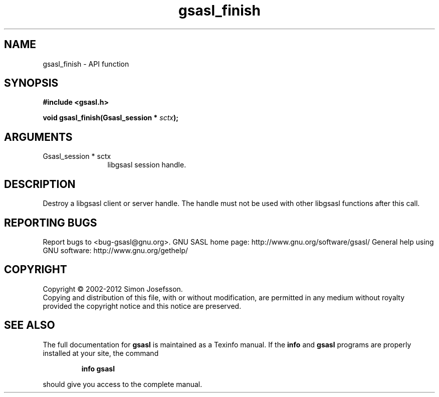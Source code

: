 .\" DO NOT MODIFY THIS FILE!  It was generated by gdoc.
.TH "gsasl_finish" 3 "1.8.1" "gsasl" "gsasl"
.SH NAME
gsasl_finish \- API function
.SH SYNOPSIS
.B #include <gsasl.h>
.sp
.BI "void gsasl_finish(Gsasl_session * " sctx ");"
.SH ARGUMENTS
.IP "Gsasl_session * sctx" 12
libgsasl session handle.
.SH "DESCRIPTION"
Destroy a libgsasl client or server handle.  The handle must not be
used with other libgsasl functions after this call.
.SH "REPORTING BUGS"
Report bugs to <bug-gsasl@gnu.org>.
GNU SASL home page: http://www.gnu.org/software/gsasl/
General help using GNU software: http://www.gnu.org/gethelp/
.SH COPYRIGHT
Copyright \(co 2002-2012 Simon Josefsson.
.br
Copying and distribution of this file, with or without modification,
are permitted in any medium without royalty provided the copyright
notice and this notice are preserved.
.SH "SEE ALSO"
The full documentation for
.B gsasl
is maintained as a Texinfo manual.  If the
.B info
and
.B gsasl
programs are properly installed at your site, the command
.IP
.B info gsasl
.PP
should give you access to the complete manual.
